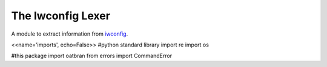 The Iwconfig Lexer
==================

A module to extract information from `iwconfig <http://en.wikipedia.org/wiki/Wireless_tools_for_Linux#iwconfig>`_.

<<name='imports', echo=False>>
#python standard library
import re
import os

#this package
import oatbran
from errors import CommandError

.. autosummary::
   :toctree: api

   TestIwconfig.test_constructor




